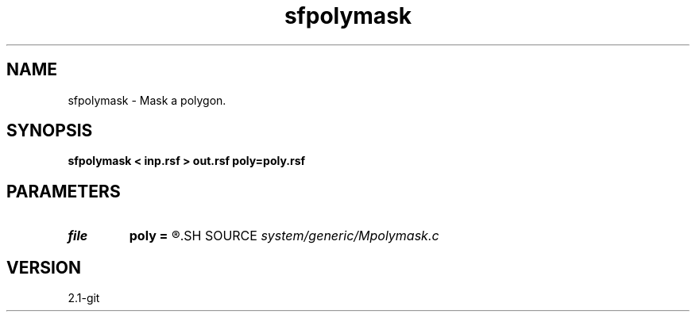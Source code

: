 .TH sfpolymask 1  "APRIL 2019" Madagascar "Madagascar Manuals"
.SH NAME
sfpolymask \- Mask a polygon. 
.SH SYNOPSIS
.B sfpolymask < inp.rsf > out.rsf poly=poly.rsf
.SH PARAMETERS
.PD 0
.TP
.I file   
.B poly
.B =
.R  	auxiliary input file name
.SH SOURCE
.I system/generic/Mpolymask.c
.SH VERSION
2.1-git
